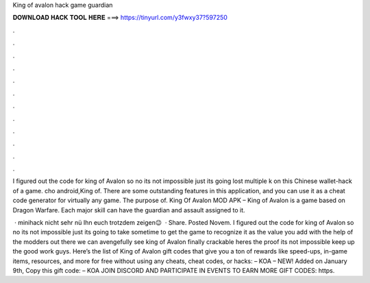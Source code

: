 King of avalon hack game guardian



𝐃𝐎𝐖𝐍𝐋𝐎𝐀𝐃 𝐇𝐀𝐂𝐊 𝐓𝐎𝐎𝐋 𝐇𝐄𝐑𝐄 ===> https://tinyurl.com/y3fwxy37?597250



.



.



.



.



.



.



.



.



.



.



.



.

I figured out the code for king of Avalon so no its not impossible just its going lost multiple k on this Chinese wallet-hack of a game. cho android,King of. There are some outstanding features in this application, and you can use it as a cheat code generator for virtually any game. The purpose of. King Of Avalon MOD APK – King of Avalon is a game based on Dragon Warfare. Each major skill can have the guardian and assault assigned to it.

 · minihack nicht sehr nü Ihn euch trotzdem zeigen😉  · Share. Posted Novem. I figured out the code for king of Avalon so no its not impossible just its going to take sometime to get the game to recognize it as the value you add with the help of the modders out there we can avengefully see king of Avalon finally crackable heres the proof its not impossible keep up the good work guys. Here’s the list of King of Avalon gift codes that give you a ton of rewards like speed-ups, in-game items, resources, and more for free without using any cheats, cheat codes, or hacks: – KOA – NEW! Added on January 9th, Copy this gift code: – KOA JOIN DISCORD AND PARTICIPATE IN EVENTS TO EARN MORE GIFT CODES: https.
